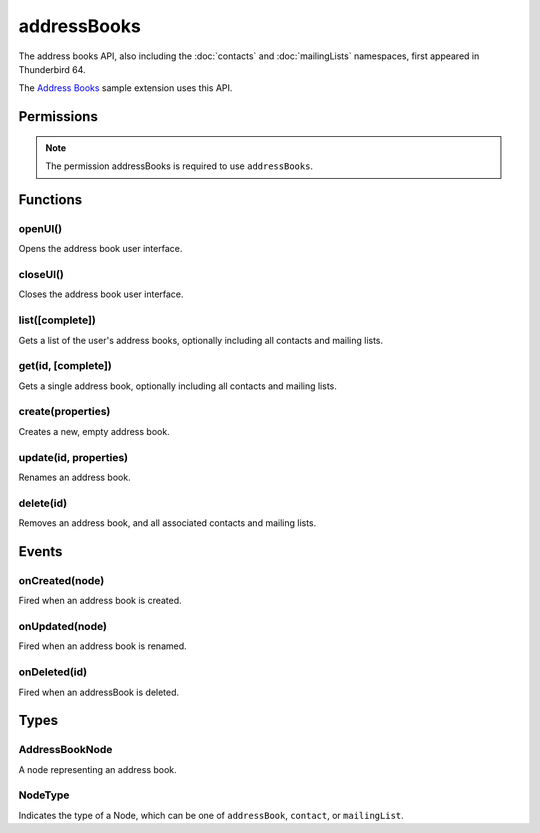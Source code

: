 .. _addressBooks_api:

============
addressBooks
============

The address books API, also including the :doc:`contacts` and :doc:`mailingLists` namespaces, first appeared in Thunderbird 64.

The `Address Books`__ sample extension uses this API.

__ https://github.com/thundernest/sample-extensions/tree/master/addressBooks

.. role:: permission

.. rst-class:: api-main-section

Permissions
===========

.. api-member::
   :name: :permission:`addressBooks`

   Read and modify your address books and contacts

.. rst-class:: api-permission-info

.. note::

   The permission :permission:`addressBooks` is required to use ``addressBooks``.

.. rst-class:: api-main-section

Functions
=========

.. _addressBooks.openUI:

openUI()
--------

.. api-section-annotation-hack:: 

Opens the address book user interface.

.. api-header::
   :label: Required permissions

   - :permission:`addressBooks`

.. _addressBooks.closeUI:

closeUI()
---------

.. api-section-annotation-hack:: 

Closes the address book user interface.

.. api-header::
   :label: Required permissions

   - :permission:`addressBooks`

.. _addressBooks.list:

list([complete])
----------------

.. api-section-annotation-hack:: 

Gets a list of the user's address books, optionally including all contacts and mailing lists.

.. api-header::
   :label: Changes in Thunderbird 85

   
   .. api-member::
      :name: Read-only address books are now returned as well as read-write books.

.. api-header::
   :label: Parameters

   
   .. api-member::
      :name: [``complete``]
      :type: (boolean)
      
      If set to true, results will include contacts and mailing lists for each address book.
   

.. api-header::
   :label: Return type (`Promise`_)

   
   .. api-member::
      :type: array of :ref:`addressBooks.AddressBookNode`
   
   
   .. _Promise: https://developer.mozilla.org/en-US/docs/Web/JavaScript/Reference/Global_Objects/Promise

.. api-header::
   :label: Required permissions

   - :permission:`addressBooks`

.. _addressBooks.get:

get(id, [complete])
-------------------

.. api-section-annotation-hack:: 

Gets a single address book, optionally including all contacts and mailing lists.

.. api-header::
   :label: Parameters

   
   .. api-member::
      :name: ``id``
      :type: (string)
   
   
   .. api-member::
      :name: [``complete``]
      :type: (boolean)
      
      If set to true, results will include contacts and mailing lists for this address book.
   

.. api-header::
   :label: Return type (`Promise`_)

   
   .. api-member::
      :type: :ref:`addressBooks.AddressBookNode`
   
   
   .. _Promise: https://developer.mozilla.org/en-US/docs/Web/JavaScript/Reference/Global_Objects/Promise

.. api-header::
   :label: Required permissions

   - :permission:`addressBooks`

.. _addressBooks.create:

create(properties)
------------------

.. api-section-annotation-hack:: 

Creates a new, empty address book.

.. api-header::
   :label: Parameters

   
   .. api-member::
      :name: ``properties``
      :type: (object)
      
      .. api-member::
         :name: ``name``
         :type: (string)
      
   

.. api-header::
   :label: Return type (`Promise`_)

   
   .. api-member::
      :type: string
      
      The ID of the new address book.
   
   
   .. _Promise: https://developer.mozilla.org/en-US/docs/Web/JavaScript/Reference/Global_Objects/Promise

.. api-header::
   :label: Required permissions

   - :permission:`addressBooks`

.. _addressBooks.update:

update(id, properties)
----------------------

.. api-section-annotation-hack:: 

Renames an address book.

.. api-header::
   :label: Parameters

   
   .. api-member::
      :name: ``id``
      :type: (string)
   
   
   .. api-member::
      :name: ``properties``
      :type: (object)
      
      .. api-member::
         :name: ``name``
         :type: (string)
      
   

.. api-header::
   :label: Required permissions

   - :permission:`addressBooks`

.. _addressBooks.delete:

delete(id)
----------

.. api-section-annotation-hack:: 

Removes an address book, and all associated contacts and mailing lists.

.. api-header::
   :label: Parameters

   
   .. api-member::
      :name: ``id``
      :type: (string)
   

.. api-header::
   :label: Required permissions

   - :permission:`addressBooks`

.. rst-class:: api-main-section

Events
======

.. _addressBooks.onCreated:

onCreated(node)
---------------

.. api-section-annotation-hack:: 

Fired when an address book is created.

.. api-header::
   :label: Parameters for event listeners

   
   .. api-member::
      :name: ``node``
      :type: (:ref:`addressBooks.AddressBookNode`)
   

.. api-header::
   :label: Required permissions

   - :permission:`addressBooks`

.. _addressBooks.onUpdated:

onUpdated(node)
---------------

.. api-section-annotation-hack:: 

Fired when an address book is renamed.

.. api-header::
   :label: Parameters for event listeners

   
   .. api-member::
      :name: ``node``
      :type: (:ref:`addressBooks.AddressBookNode`)
   

.. api-header::
   :label: Required permissions

   - :permission:`addressBooks`

.. _addressBooks.onDeleted:

onDeleted(id)
-------------

.. api-section-annotation-hack:: 

Fired when an addressBook is deleted.

.. api-header::
   :label: Parameters for event listeners

   
   .. api-member::
      :name: ``id``
      :type: (string)
   

.. api-header::
   :label: Required permissions

   - :permission:`addressBooks`

.. rst-class:: api-main-section

Types
=====

.. _addressBooks.AddressBookNode:

AddressBookNode
---------------

.. api-section-annotation-hack:: 

A node representing an address book.

.. api-header::
   :label: object

   
   .. api-member::
      :name: ``id``
      :type: (string)
      
      The unique identifier for the node. IDs are unique within the current profile, and they remain valid even after the program is restarted.
   
   
   .. api-member::
      :name: ``name``
      :type: (string)
   
   
   .. api-member::
      :name: ``type``
      :type: (:ref:`addressBooks.NodeType`)
      
      Always set to ``addressBook``.
   
   
   .. api-member::
      :name: [``contacts``]
      :type: (array of :ref:`contacts.ContactNode`)
      
      A list of contacts held by this node's address book or mailing list.
   
   
   .. api-member::
      :name: [``mailingLists``]
      :type: (array of :ref:`mailingLists.MailingListNode`)
      
      A list of mailingLists in this node's address book.
   
   
   .. api-member::
      :name: [``parentId``]
      :type: (string)
      
      The ``id`` of the parent object.
   
   
   .. api-member::
      :name: [``readOnly``]
      :type: (boolean)
      
      Indicates if the object is read-only.
   

.. _addressBooks.NodeType:

NodeType
--------

.. api-section-annotation-hack:: 

Indicates the type of a Node, which can be one of ``addressBook``, ``contact``, or ``mailingList``.

.. api-header::
   :label: `string`

   
   .. container:: api-member-node
   
      .. container:: api-member-description-only
         
         Supported values:
         
         .. api-member::
            :name: ``addressBook``
         
         .. api-member::
            :name: ``contact``
         
         .. api-member::
            :name: ``mailingList``
   
